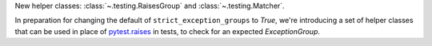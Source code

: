 New helper classes: :class:`~.testing.RaisesGroup` and :class:`~.testing.Matcher`.

In preparation for changing the default of ``strict_exception_groups`` to `True`, we're introducing a set of helper classes that can be used in place of `pytest.raises <https://docs.pytest.org/en/stable/reference/reference.html#pytest.raises>`_ in tests, to check for an expected `ExceptionGroup`.
